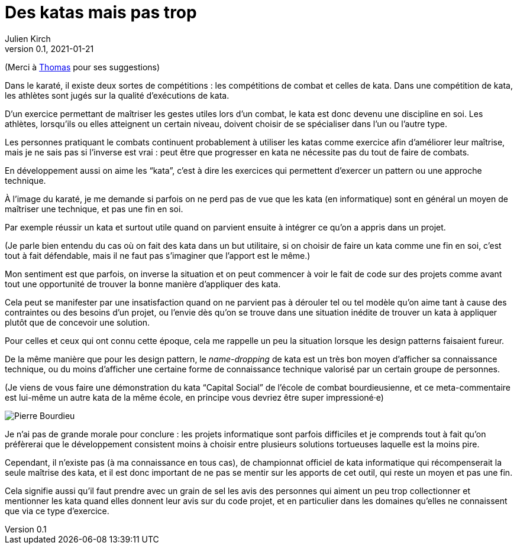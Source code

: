 = Des katas mais pas trop
Julien Kirch
v0.1, 2021-01-21
:article_lang: fr
:article_description: S'exercer dans le bac à sable ou y vivre
:article_image: cat.jpeg
:figure-caption!:

(Merci à link:https://twitter.com/thomastrace_[Thomas] pour ses suggestions)

Dans le karaté, il existe deux sortes de compétitions{nbsp}: les compétitions de combat et celles de kata.
Dans une compétition de kata, les athlètes sont jugés sur la qualité d'exécutions de kata.

D'un exercice permettant de maîtriser les gestes utiles lors d'un combat, le kata est donc devenu une discipline en soi.
Les athlètes, lorsqu'ils ou elles atteignent un certain niveau, doivent choisir de se spécialiser dans l'un ou l'autre type.

Les personnes pratiquant le combats continuent probablement à utiliser les katas comme exercice afin d'améliorer leur maîtrise, mais je ne sais pas si l'inverse est vrai{nbsp}: peut être que progresser en kata ne nécessite pas du tout de faire de combats.

En développement aussi on aime les "`kata`", c'est à dire les exercices qui permettent d'exercer un pattern ou une approche technique.

À l'image du karaté, je me demande si parfois on ne perd pas de vue que les kata (en informatique) sont en général un moyen de maîtriser une technique, et pas une fin en soi.

Par exemple réussir un kata et surtout utile quand on parvient ensuite à intégrer ce qu'on a appris dans un projet.

(Je parle bien entendu du cas où on fait des kata dans un but utilitaire, si on choisir de faire un kata comme une fin en soi, c'est tout à fait défendable, mais il ne faut pas s'imaginer que l'apport est le même.)

Mon sentiment est que parfois, on inverse la situation et on peut commencer à voir le fait de code sur des projets comme avant tout une opportunité de trouver la bonne manière d'appliquer des kata.

Cela peut se manifester par une insatisfaction quand on ne parvient pas à dérouler tel ou tel modèle qu'on aime tant à cause des contraintes ou des besoins d'un projet, ou l'envie dès qu'on se trouve dans une situation inédite de trouver un kata à appliquer plutôt que de concevoir une solution.

Pour celles et ceux qui ont connu cette époque, cela me rappelle un peu la situation lorsque les design patterns faisaient fureur.

De la même manière que pour les design pattern, le _name-dropping_ de kata est un très bon moyen d'afficher sa connaissance technique, ou du moins d'afficher une certaine forme de connaissance technique valorisé par un certain groupe de personnes.

.(Je viens de vous faire une démonstration du kata "`Capital Social`" de l'école de combat bourdieusienne, et ce meta-commentaire est lui-même un autre kata de la même école, en principe vous devriez être super impressioné·e)
image:bourdieu.jpg[Pierre Bourdieu]

Je n'ai pas de grande morale pour conclure{nbsp}: les projets informatique sont parfois difficiles et je comprends tout à fait qu'on préfèrerai que le développement consistent  moins à choisir entre plusieurs solutions tortueuses laquelle est la moins pire.

Cependant, il n'existe pas (à ma connaissance en tous cas), de championnat officiel de kata informatique qui récompenserait la seule maîtrise des kata, et il est donc important de ne pas se mentir sur les apports de cet outil, qui reste un moyen et pas une fin.

Cela signifie aussi qu'il faut prendre avec un grain de sel les avis des personnes qui aiment un peu trop collectionner et mentionner les kata quand elles donnent leur avis sur du code projet, et en particulier dans les domaines qu'elles ne connaissent que via ce type d'exercice.